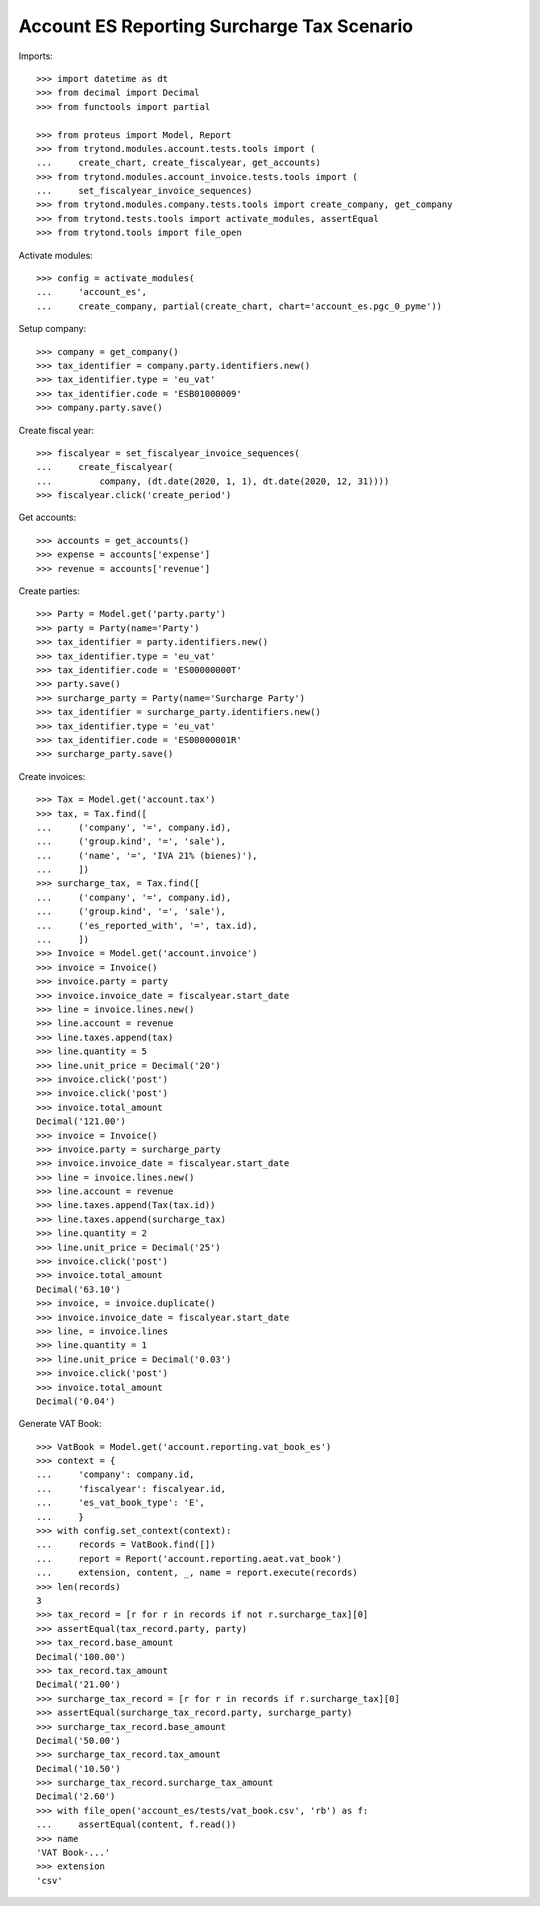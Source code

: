 ===========================================
Account ES Reporting Surcharge Tax Scenario
===========================================

Imports::

    >>> import datetime as dt
    >>> from decimal import Decimal
    >>> from functools import partial

    >>> from proteus import Model, Report
    >>> from trytond.modules.account.tests.tools import (
    ...     create_chart, create_fiscalyear, get_accounts)
    >>> from trytond.modules.account_invoice.tests.tools import (
    ...     set_fiscalyear_invoice_sequences)
    >>> from trytond.modules.company.tests.tools import create_company, get_company
    >>> from trytond.tests.tools import activate_modules, assertEqual
    >>> from trytond.tools import file_open

Activate modules::

    >>> config = activate_modules(
    ...     'account_es',
    ...     create_company, partial(create_chart, chart='account_es.pgc_0_pyme'))

Setup company::

    >>> company = get_company()
    >>> tax_identifier = company.party.identifiers.new()
    >>> tax_identifier.type = 'eu_vat'
    >>> tax_identifier.code = 'ESB01000009'
    >>> company.party.save()

Create fiscal year::

    >>> fiscalyear = set_fiscalyear_invoice_sequences(
    ...     create_fiscalyear(
    ...         company, (dt.date(2020, 1, 1), dt.date(2020, 12, 31))))
    >>> fiscalyear.click('create_period')

Get accounts::

    >>> accounts = get_accounts()
    >>> expense = accounts['expense']
    >>> revenue = accounts['revenue']

Create parties::

    >>> Party = Model.get('party.party')
    >>> party = Party(name='Party')
    >>> tax_identifier = party.identifiers.new()
    >>> tax_identifier.type = 'eu_vat'
    >>> tax_identifier.code = 'ES00000000T'
    >>> party.save()
    >>> surcharge_party = Party(name='Surcharge Party')
    >>> tax_identifier = surcharge_party.identifiers.new()
    >>> tax_identifier.type = 'eu_vat'
    >>> tax_identifier.code = 'ES00000001R'
    >>> surcharge_party.save()

Create invoices::

    >>> Tax = Model.get('account.tax')
    >>> tax, = Tax.find([
    ...     ('company', '=', company.id),
    ...     ('group.kind', '=', 'sale'),
    ...     ('name', '=', 'IVA 21% (bienes)'),
    ...     ])
    >>> surcharge_tax, = Tax.find([
    ...     ('company', '=', company.id),
    ...     ('group.kind', '=', 'sale'),
    ...     ('es_reported_with', '=', tax.id),
    ...     ])
    >>> Invoice = Model.get('account.invoice')
    >>> invoice = Invoice()
    >>> invoice.party = party
    >>> invoice.invoice_date = fiscalyear.start_date
    >>> line = invoice.lines.new()
    >>> line.account = revenue
    >>> line.taxes.append(tax)
    >>> line.quantity = 5
    >>> line.unit_price = Decimal('20')
    >>> invoice.click('post')
    >>> invoice.click('post')
    >>> invoice.total_amount
    Decimal('121.00')
    >>> invoice = Invoice()
    >>> invoice.party = surcharge_party
    >>> invoice.invoice_date = fiscalyear.start_date
    >>> line = invoice.lines.new()
    >>> line.account = revenue
    >>> line.taxes.append(Tax(tax.id))
    >>> line.taxes.append(surcharge_tax)
    >>> line.quantity = 2
    >>> line.unit_price = Decimal('25')
    >>> invoice.click('post')
    >>> invoice.total_amount
    Decimal('63.10')
    >>> invoice, = invoice.duplicate()
    >>> invoice.invoice_date = fiscalyear.start_date
    >>> line, = invoice.lines
    >>> line.quantity = 1
    >>> line.unit_price = Decimal('0.03')
    >>> invoice.click('post')
    >>> invoice.total_amount
    Decimal('0.04')

Generate VAT Book::

    >>> VatBook = Model.get('account.reporting.vat_book_es')
    >>> context = {
    ...     'company': company.id,
    ...     'fiscalyear': fiscalyear.id,
    ...     'es_vat_book_type': 'E',
    ...     }
    >>> with config.set_context(context):
    ...     records = VatBook.find([])
    ...     report = Report('account.reporting.aeat.vat_book')
    ...     extension, content, _, name = report.execute(records)
    >>> len(records)
    3
    >>> tax_record = [r for r in records if not r.surcharge_tax][0]
    >>> assertEqual(tax_record.party, party)
    >>> tax_record.base_amount
    Decimal('100.00')
    >>> tax_record.tax_amount
    Decimal('21.00')
    >>> surcharge_tax_record = [r for r in records if r.surcharge_tax][0]
    >>> assertEqual(surcharge_tax_record.party, surcharge_party)
    >>> surcharge_tax_record.base_amount
    Decimal('50.00')
    >>> surcharge_tax_record.tax_amount
    Decimal('10.50')
    >>> surcharge_tax_record.surcharge_tax_amount
    Decimal('2.60')
    >>> with file_open('account_es/tests/vat_book.csv', 'rb') as f:
    ...     assertEqual(content, f.read())
    >>> name
    'VAT Book-...'
    >>> extension
    'csv'

